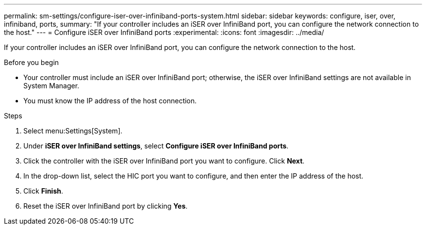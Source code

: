 ---
permalink: sm-settings/configure-iser-over-infiniband-ports-system.html
sidebar: sidebar
keywords: configure, iser, over, infiniband, ports,
summary: "If your controller includes an iSER over InfiniBand port, you can configure the network connection to the host."
---
= Configure iSER over InfiniBand ports
:experimental:
:icons: font
:imagesdir: ../media/

[.lead]
If your controller includes an iSER over InfiniBand port, you can configure the network connection to the host.

.Before you begin

* Your controller must include an iSER over InfiniBand port; otherwise, the iSER over InfiniBand settings are not available in System Manager.
* You must know the IP address of the host connection.

.Steps

. Select menu:Settings[System].
. Under *iSER over InfiniBand settings*, select *Configure iSER over InfiniBand ports*.
. Click the controller with the iSER over InfiniBand port you want to configure. Click *Next*.
. In the drop-down list, select the HIC port you want to configure, and then enter the IP address of the host.
. Click *Finish*.
. Reset the iSER over InfiniBand port by clicking *Yes*.
